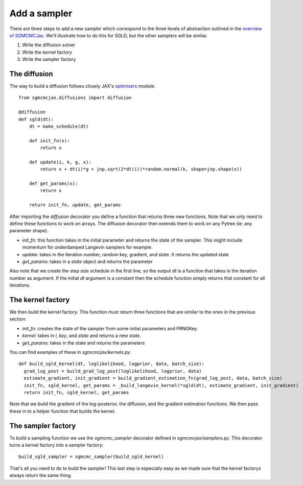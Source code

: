 Add a sampler
=============

There are three steps to add a new sampler which correspond to the three levels of abstraction outlined in the `overview of SGMCMCJax`_. We'll illustrate how to do this for SGLD, but the other samplers will be similar.

.. _overview of SGMCMCJax: overview.rst

1. Write the diffusion solver
2. Write the kernel factory
3. Write the sampler factory


The diffusion
-------------

The way to build a diffusion follows closely JAX's optimisers_ module::

  from sgmcmcjax.diffusions import diffusion

  @diffusion
  def sgld(dt):
      dt = make_schedule(dt)

      def init_fn(x):
          return x

      def update(i, k, g, x):
          return x + dt(i)*g + jnp.sqrt(2*dt(i))*random.normal(k, shape=jnp.shape(x))

      def get_params(x):
          return x

      return init_fn, update, get_params

.. _optimisers: https://jax.readthedocs.io/en/latest/jax.experimental.optimizers.html?highlight=optimizers

After importing the `diffusion` decorator you define a function that returns three new functions. Note that we only need to define these functions to work on arrays. The diffusion decorator then extends them to work on any Pytree (ie: any parameter shape).

- `init_fn`: this function takes in the initial parameter and returns the state of the sampler. This might include momentum for underdamped Langevin samplers for example.
- `update`: takes in the iteration number, random key, gradient, and state. It returns the updated state
- `get_params`: takes in a `state` object and returns the parameter

Also note that we create the step size schedule in the first line, so the output `dt` is a function that takes in the iteration number as argument. If the initial `dt` argument is a constant then the schedule function simply returns that constant for all iterations.

The kernel factory
------------------

We then build the kernel factory. This function must return three functions that are similar to the ones in the previous section:

- `init_fn`: creates the state of the sampler from some initial parameters and PRNGKey.
- `kernel`: takes in `i`, `key`,  and `state` and returns a new state.
- `get_params`: takes in the state and returns the parameters

You can find examples of these in `sgmcmcjax/kernels.py`::

  def build_sgld_kernel(dt, loglikelihood, logprior, data, batch_size):
    grad_log_post = build_grad_log_post(loglikelihood, logprior, data)
    estimate_gradient, init_gradient = build_gradient_estimation_fn(grad_log_post, data, batch_size)
    init_fn, sgld_kernel, get_params = _build_langevin_kernel(*sgld(dt), estimate_gradient, init_gradient)
    return init_fn, sgld_kernel, get_params

Note that we build the gradient of the log-posterior, the diffusion, and the gradient estimation functions. We then pass these in to a helper function that builds the kernel.


The sampler factory
-------------------

To build a sampling function we use the `sgmcmc_sampler` decorator defined in `sgmcmcjax/samplers.py`. This decorator turns a kernel factory into a sampler factory::

  build_sgld_sampler = sgmcmc_sampler(build_sgld_kernel)

That's all you need to do to build the sampler! This last step is especially easy as we made sure that the kernel factorys always return the same thing.
